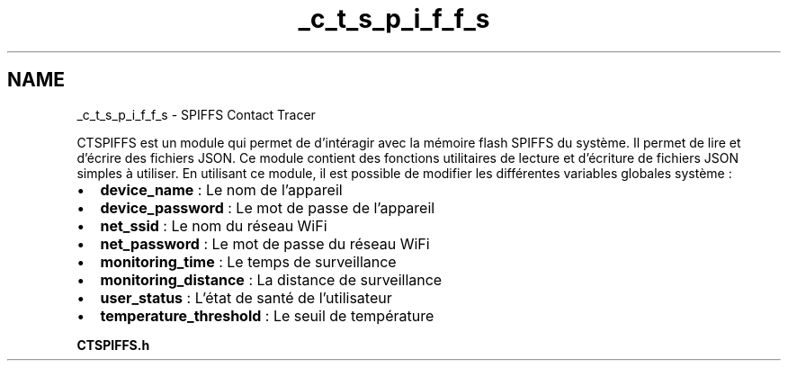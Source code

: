 .TH "_c_t_s_p_i_f_f_s" 3 "Lundi 5 Juin 2023" "Trio d'Hommes Forts" \" -*- nroff -*-
.ad l
.nh
.SH NAME
_c_t_s_p_i_f_f_s \- SPIFFS Contact Tracer 
.PP
CTSPIFFS est un module qui permet de d'intéragir avec la mémoire flash SPIFFS du système\&. Il permet de lire et d'écrire des fichiers JSON\&. Ce module contient des fonctions utilitaires de lecture et d'écriture de fichiers JSON simples à utiliser\&. En utilisant ce module, il est possible de modifier les différentes variables globales système :
.PP
.IP "\(bu" 2
\fBdevice_name\fP : Le nom de l'appareil
.IP "\(bu" 2
\fBdevice_password\fP : Le mot de passe de l'appareil
.IP "\(bu" 2
\fBnet_ssid\fP : Le nom du réseau WiFi
.IP "\(bu" 2
\fBnet_password\fP : Le mot de passe du réseau WiFi
.IP "\(bu" 2
\fBmonitoring_time\fP : Le temps de surveillance
.IP "\(bu" 2
\fBmonitoring_distance\fP : La distance de surveillance
.IP "\(bu" 2
\fBuser_status\fP : L'état de santé de l'utilisateur
.IP "\(bu" 2
\fBtemperature_threshold\fP : Le seuil de température
.PP
.PP
\fBCTSPIFFS\&.h\fP 
